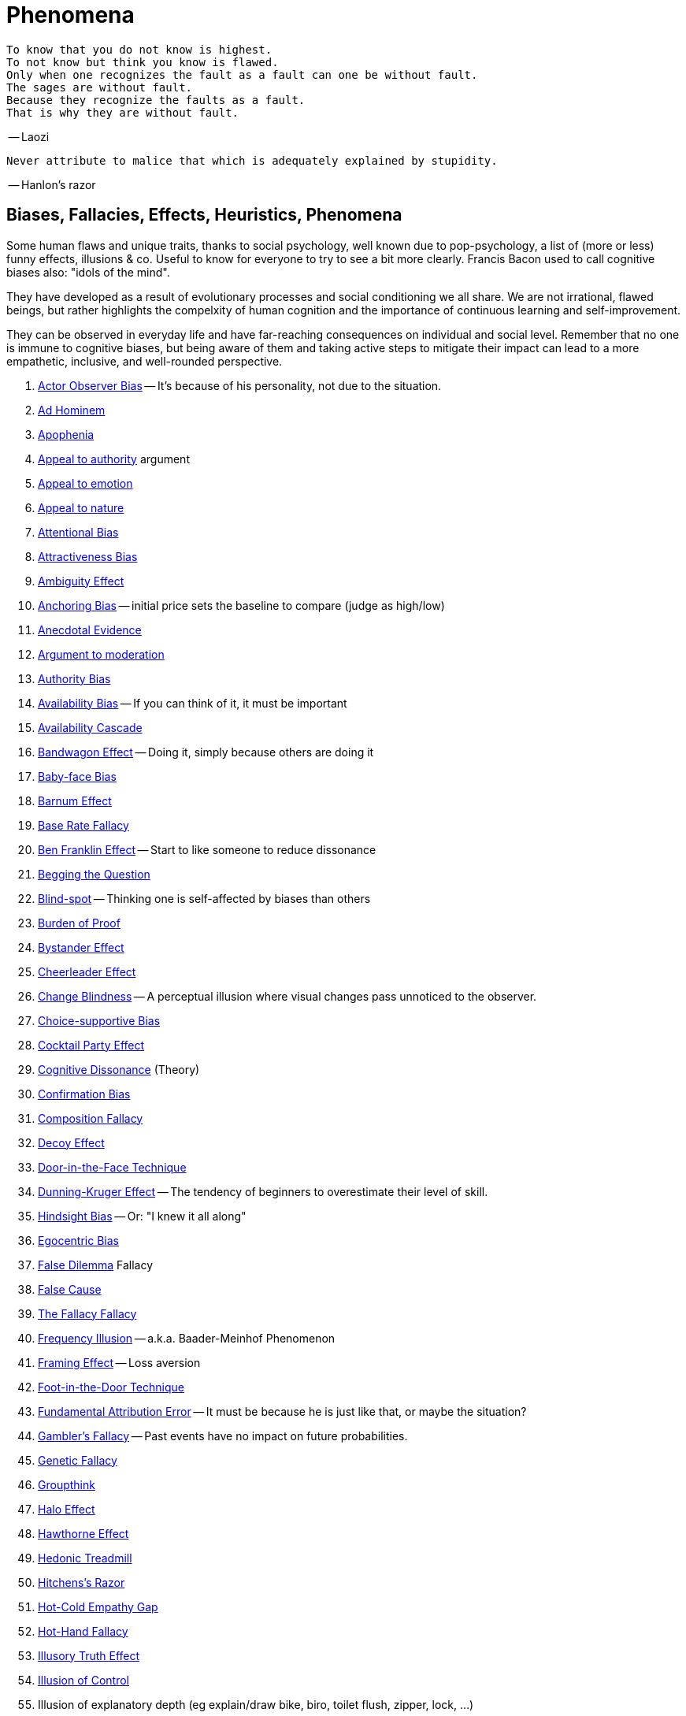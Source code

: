 = Phenomena

 To know that you do not know is highest.
 To not know but think you know is flawed.
 Only when one recognizes the fault as a fault can one be without fault.
 The sages are without fault.
 Because they recognize the faults as a fault.
 That is why they are without fault.

-- Laozi

 Never attribute to malice that which is adequately explained by stupidity.

-- Hanlon's razor

== Biases, Fallacies, Effects, Heuristics, Phenomena

Some human flaws and unique traits, thanks to social psychology, well known due to pop-psychology, a list of (more or less) funny effects, illusions & co. Useful to know for everyone to try to see a bit more clearly. Francis Bacon used to call cognitive biases also: "idols of the mind".

They have developed as a result of evolutionary processes and social conditioning we all share. We are not irrational, flawed beings, but rather highlights the compelxity of human cognition and the importance of continuous learning and self-improvement.

They can be observed in everyday life and have far-reaching consequences on individual and social level. Remember that no one is immune to cognitive biases, but being aware of them and taking active steps to mitigate their impact can lead to a more empathetic, inclusive, and well-rounded perspective.

. link:actor_observer_bias.html[Actor Observer Bias] -- It's because of his personality, not due to the situation.
. link:ad_hominem.html[Ad Hominem]
. link:apophenia.html[Apophenia]
. link:appeal_to_authority.html[Appeal to authority] argument
. link:appeal_to_emotion.html[Appeal to emotion]
. link:appeal_to_nature.html[Appeal to nature]
. link:attentional_bias.html[Attentional Bias]
. link:attractiveness_bias.html[Attractiveness Bias]
. link:ambiguity_effect.html[Ambiguity Effect]
. link:anchoring_bias.html[Anchoring Bias] -- initial price sets the baseline to compare (judge as high/low)
. link:anecdotal_evidence.html[Anecdotal Evidence]
. link:argument_to_moderation.html[Argument to moderation]
. link:authority_bias.html[Authority Bias]
. link:availability_bias.html[Availability Bias] -- If you can think of it, it must be important
. link:availability_cascade.html[Availability Cascade]
. link:bandwagon.html[Bandwagon Effect] -- Doing it, simply because others are doing it
. link:baby_face_bias.html[Baby-face Bias]
. link:barnum_effect.html[Barnum Effect]
. link:base_rate_fallacy.html[Base Rate Fallacy]
. link:ben_franklin.html[Ben Franklin Effect] -- Start to like someone to reduce dissonance
. link:begging_the_question.html[Begging the Question]
. link:blind_spot.html[Blind-spot] -- Thinking one is self-affected by biases than others
. link:burden_of_proof.html[Burden of Proof]
. link:bystander_effect.html[Bystander Effect]
. link:cheerleader_effect.html[Cheerleader Effect]
. link:change_blindness.html[Change Blindness] -- A perceptual illusion where visual changes pass unnoticed to the observer.
. link:choice_supportive_bias.html[Choice-supportive Bias]
. link:cocktail_party_effect.html[Cocktail Party Effect]
. link:cognitive_dissonance.html[Cognitive Dissonance] (Theory)
. link:confirmation_bias.html[Confirmation Bias]
. link:composition_fallacy.html[Composition Fallacy]
. link:decoy_effect.html[Decoy Effect]
. link:door_in_the_face.html[Door-in-the-Face Technique]
. link:dunning_kruger_effect.html[Dunning-Kruger Effect] -- The tendency of beginners to overestimate their level of skill.
. link:hindsight_bias.html[Hindsight Bias] -- Or: "I knew it all along"
. link:egocentric_bias.html[Egocentric Bias]
. link:false_dilemma.html[False Dilemma] Fallacy
. link:false_cause.html[False Cause]
. link:fallacy_fallacy.html[The Fallacy Fallacy]
. link:frequency_illusion.html[Frequency Illusion] -- a.k.a. Baader-Meinhof Phenomenon
. link:framing.html[Framing Effect] -- Loss aversion
. link:foot_in_the_door.html[Foot-in-the-Door Technique]
. link:fundamental_attribution_error.html[Fundamental Attribution Error] -- It must be because he is just like that, or maybe the situation?
. link:gamblers_fallacy.html[Gambler's Fallacy] -- Past events have no impact on future probabilities.
. link:genetic_fallacy.html[Genetic Fallacy]
. link:groupthink.html[Groupthink]
. link:halo_effect.html[Halo Effect]
. link:hawthorne_effect.html[Hawthorne Effect]
. link:hedonic_treadmill.html[Hedonic Treadmill]
. link:hitchenss_razor.html[Hitchens's Razor]
. link:hot_cold_empathy_gap.html[Hot-Cold Empathy Gap]
. link:hot_hand_fallacy.html[Hot-Hand Fallacy]
. link:illusory_truth_effect.html[Illusory Truth Effect]
. link:illusion_of_control.html[Illusion of Control]
. Illusion of explanatory depth (eg explain/draw bike, biro, toilet flush, zipper, lock, ...)
. Illusory Superiority
. link:information_bias.html[Information Bias]
. link:ingroup_bias.html[Ingroup Bias] (Ingroup Favoritism)
. Interpretation Bias
. Insufficient Justification Effect
. link:mcgurk_effect.html[McGurk Effect] -- A perceptual illusion where seeing and hearing influence each other.
. link:loaded_question.html[Loaded Question] (rhetoric tool)
. link:looking_glass_self.html[Looking Glass Self]
. link:loss_aversion.html[Loss Aversion]
. link:mere_exposure_effect.html[Mere-Exposure Effect]
. Memory Bias
. link:mirrort_test.html[Mirror Test]
. Motive Attribution Asymmetry: enemies are always wrong and the opposite of us
. link:moral_credential_effect.html[Moral Credential Effect] - Justifying future bads for past goods
. Moralistic Fallacy
. Naturalistic Fallacy
. link:next_in_line_effect.html[Next-in-line Effect]
. link:no_true_scotsman.html[No true Scotsman]
. link:omission_bias.html[Omission Bias]
. link:ostrich_bias.html[Ostrich Bias]
. link:outcome_bias.html[Outcome Bias]
. link:outgroup_homogeneity.html[Out-group Homogeneity Bias]
. link:overconfidence_effect.html[Overconfidence Effect]
. link:own_race_bias.html[Own-race bias]
. link:peak_end_rule.html[Peak-end rule]
. link:personal_incredulity.html[Personal Incredulity] Argument
. Person Bias; See Fundamental Attribution Error
. link:picture_superiority_effect.html[Picture Superiority Effect] -- Concepts easier learned by graphics then text only.
. link:placebo_by_proxy.html[Placebo by Proxy]
. Planning fallacy (by Roger Buehler)
. link:predictable_world_bias.html[Predictable World Bias]
. link:priming.html[Priming]
. link:projection_bias.html[Projection Bias]
. link:proportional_bias.html[Proportional Bias] -- Assuming big events have big causes (conspiracy theories)
. link:pygmalion_effect.html[Pygmalion Effect]
. link:recency_bias.html[Recency Bias]
. link:reciprocity.html[Reciprocity]
. link:red_herring.html[Red Herring]
. link:regression_toward_the_mean.html[Regression toward the mean]
. link:representativeness_heuristic.html[Representativeness Heuristic]
. Scientific Bias
. link:selection_bias.html[Selection Bias]
. Selective Interpretation (heuristics; availability h., representative h., ...)
. link:selective_perception_bias.html[Selective Perception Bias]
. Self-Fulfilling prophecies (related to Pygmalion Effect)
. link:self_serving_bias.html[Self-Serving Bias] -- Claiming more responsibility for successes than for failures
. link:serial_position_effect.html[Serial-Position Effect]
. similarity-attraction principle: sympathy is based on similarity; same stays with same; we like which reminds us of ourselves (same looks, thinking; even from same town)
. link:slippery_slope.html[Slippery Slope] Argument
. link:special_pleading.html[Special Pleading]
. link:spotlight_effect.html[Spotlight Effect]
. link:straw_man.html[Straw Man]
. Sunk Cost Fallacy
. link:survivorship_bias.html[Survivorship Bias]
. link:strange_situation.html[Strange Situation] Experiment -- What's your attachment style when you were a child?
. link:texas_sharpshooter.html[Texas Sharpshooter] Fallacy
. link:transparency_illusion.html[Transparency Illusion] (or: Illusion of transparency)
. link:tu_quoque.html[Tu quoque] argument
. link:unit_bias.html[Unit Bias]

Sources of fallacies:

* https://en.wikipedia.org/wiki/List_of_fallacies

== Experiments, Studies, Cases and Tests

* Strange Situation experiment (attachment style)

=== The Classics

* link:aschs_conformity_experiment.html[Asch's Conformity Experiment]
* link:bobo_doll.html[Bobo doll experiment]
* link:clever_hans.html[Clever Hans] - The horse which could answer math problems
* Harlow's Rhesus Monkey: Wire VS cloth mother and primate
* link:little_albert.html[Little Albert] - Torturing a baby so it dislikes teddies
* link:milgrams_experiment.html[Milgram's Obedience Experiment] - When authorities force us to deliver electrical shocks
* Pavlov's dog
* Robber's Cave
* Skinner's cat box
* link:stanford_prison_experiment.html[Stanford Prison Experiment]: in-/outgroup bias, power of social norms
* Thorndike's puzzle box

=== Cases

Some people's medical cases (accidents and other abnormalities in medical history) have lead to a leap in the understanding of the mind. These "unintentional experiments" would have been otherwise impossible to do, due to ethical restrictions. On the one hand fascinating from the standpoint of science, on the other hand tragic stories from an empathetical standpoint.

* link:HM.html[H.M.] -- The man who was unable to form new memory. Memento anyone?
* link:phineas_gage.html[Phineas Gage] -- Blast an iron stick through the brain, survive, and become a legend.
* link:kitty_genovese.html[Kitty Genovese] -- Getting murdered and no one cares
* Metro station on fire -- No one felt responsible

=== Miscellaneous

* blue/brown eye experiment
* Nodding/shaking head, influencing judgement.
* Judging something while stick in mouth (forcing a smile).
* ... decision watch spinning, action potential measured before conscious
* ... split brain, see/touch different objects, rationalizing (freud?!)
* ... observe car accident, touch vs crash, ask later, different memories (cognitive psychology)
* ... person sits in a room, smoke appears, no one acts, he doesn't act
* ... social conformity; stand up when sound; like monkeys banana up tree, once rain, now aggressive; see: https://www.youtube.com/watch?v=o8BkzvP19v4
* ... marshmellow kids experiment; delayed gratification
* London Cab driver hippocampus
* ... dot on forehand, look in mirror, to be able to identify oneself
* ... object permanence with babies, baby looking longer when object should not have been able to turn that far because of obstacle (understanding of physical laws, object standing on the edge and should fall)
* ... mind of others: doll play with children; does he know what i know or not? (ability to lie)
* London train lights; red/orange-/orange-orange/green; serial VS parallel processing
* cocktail party phenomena
* marketing: we go for the middle
* marketing: too much choice
* Bouba/kiki Effect
* prisoner dilemma: to be good or to be evil? same with money, divorce, military "aufruesten", etc. https://www.youtube.com/watch?v=t9Lo2fgxWHw

== Resources

* https://yourbias.is/
* https://effectiviology.com/
* https://en.wikipedia.org/wiki/List_of_cognitive_biases
* https://www.scribbr.com/research-bias/

German books:

* link:https://www.amazon.de/-/nl/dp/3868828524/[Ich denke, also irre ich: Wie unser Gehirn uns jeden Tag täuscht]
* link:https://www.amazon.de/-/nl/dp/3492059015/[Die Kunst des klugen Handelns]
* link:https://www.amazon.de/-/nl/dp/3492059007[Die Kunst des klaren Denkens]

Second order resources:

* https://builtin.com/diversity-inclusion/unconscious-bias-examples
* https://www.verywellmind.com/cognitive-biases-distort-thinking-2794763
* https://www.youtube.com/watch?v=wEwGBIr_RIw
* https://www.youtube.com/watch?v=8SbV1jN12RY - Every Bias Explained in 8 Minutes
* https://www.youtube.com/watch?v=wEwGBIr_RIw - 12 Cognitive Biases Explained - How to Think Better and More Logically Removing Bias
